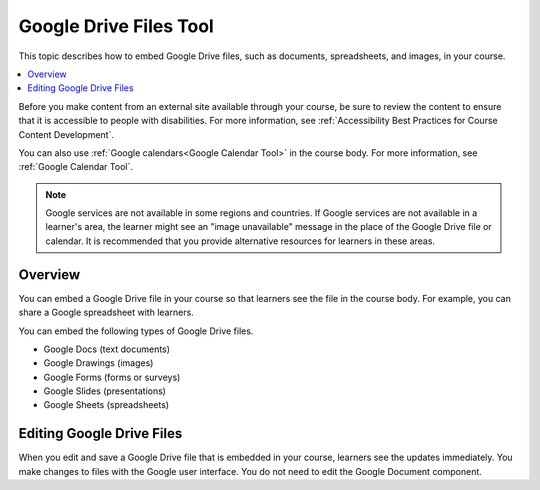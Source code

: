 .. _Google Drive Files Tool:

########################
Google Drive Files Tool
########################

.. tags:: educator, reference

This topic describes how to embed Google Drive files, such as documents,
spreadsheets, and images, in your course.

.. contents::
   :local:
   :depth: 2

Before you make content from an external site available through your course, be
sure to review the content to ensure that it is accessible to people with
disabilities. For more information, see :ref:`Accessibility Best Practices for
Course Content Development`.

You can also use :ref:`Google calendars<Google Calendar Tool>` in the course
body. For more information, see :ref:`Google Calendar Tool`.

.. note:: Google services are not available in some regions and countries. If
  Google services are not available in a learner's area, the learner might see
  an "image unavailable" message in the place of the Google Drive file or
  calendar.  It is recommended that you provide alternative resources for learners in these areas.

*********
Overview
*********

You can embed a Google Drive file in your course so that learners see the file
in the course body. For example, you can share a Google spreadsheet with
learners.

You can embed the following types of Google Drive files.

* Google Docs (text documents)
* Google Drawings (images)
* Google Forms (forms or surveys)
* Google Slides (presentations)
* Google Sheets (spreadsheets)

**************************
Editing Google Drive Files
**************************

When you edit and save a Google Drive file that is embedded in your course,
learners see the updates immediately. You make changes to files with the
Google user interface. You do not need to edit the Google Document component.

.. seealso::
 

 :ref:`Embed Google Drive Files` (how to)

 :ref:`Add a Google Drive File to Your Course` (how to)


